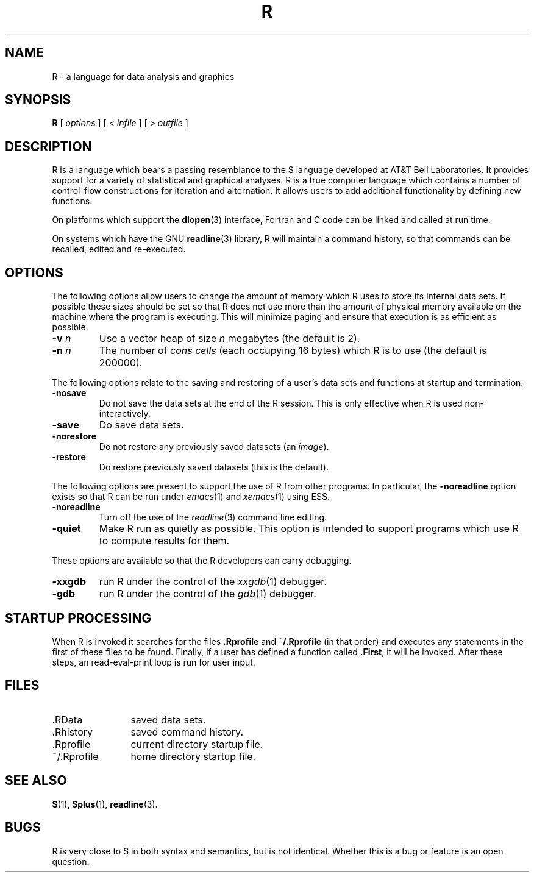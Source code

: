 .TH R 1
.SH NAME
R \- a language for data analysis and graphics
.SH SYNOPSIS
.B R
[
.I options
]
[
<
.I infile
]
[
> 
.I outfile
]
.SH DESCRIPTION
R is a language which bears a passing resemblance to the S language
developed at AT&T Bell Laboratories.
It provides support for a variety of statistical and graphical analyses.
R is a true computer language which contains a number
of control-flow constructions for iteration and alternation.
It allows users to add additional functionality by defining
new functions.
.LP
On platforms which support the
.BR dlopen (3)
interface, Fortran and C code can be linked and called at run time.
.LP
On systems which have the GNU
.BR readline (3)
library, R will maintain a command history,
so that commands can be recalled, edited and
re-executed.
.SH OPTIONS
The following options allow users to change the amount of memory
which R uses to store its internal data sets.
If possible these sizes should be set so that R does not use
more than the amount of physical memory available on the machine
where the program is executing.
This will minimize paging and ensure that execution
is as efficient as possible.
.TP
\fB\-v\fP \fIn\fP
Use a vector heap of size \fIn\fP megabytes (the default is 2).
.TP
\fB\-n\fP \fIn\fP
The number of \fIcons cells\fP (each occupying 16 bytes)
which R is to use (the default is 200000).
.LP
The following options relate to the saving and restoring of a user's
data sets and functions at startup and termination.
.TP
.B \-nosave
Do not save the data sets at the end of the R session.
This is only effective when R is used non-interactively.
.TP
.B \-save
Do save data sets.
.TP
.B \-norestore
Do not restore any previously saved datasets (an \fIimage\fP).
.TP
.B \-restore
Do restore previously saved datasets (this is the default).
.LP
The following options are present to support the use of
R from other programs.  In particular, the
.B \-noreadline
option exists so that R can be run under
.IR emacs (1)
and
.IR xemacs (1)
using ESS.
.TP
.B \-noreadline
Turn off the use of the
.IR readline (3)
command line editing.
.TP
.B \-quiet
Make R run as quietly as possible.  This option is intended
to support programs which use R to compute results for them.
.LP
These options are available so that the R developers can
carry debugging.
.TP
.B \-xxgdb
run R under the control of the
.IR xxgdb (1)
debugger.
.TP
.B \-gdb
run R under the control of the
.IR gdb (1)
debugger.
.SH STARTUP PROCESSING
When R is invoked it searches for the files
.B .Rprofile
and
.B ~/.Rprofile
(in that order) and executes any statements
in the first of these files to be found.
Finally, if a user has defined a function called
.BR \&.First ,
it will be invoked.
After these steps, an read-eval-print loop is run
for user input.
.SH FILES
.PD 0
.TP 12
\&.RData
saved data sets.
.TP
\&.Rhistory
saved command history.
.TP
\&.Rprofile
current directory startup file.
.TP
\&~/.Rprofile
home directory startup file.
.PD
.SH SEE ALSO
.BR S (1) ,
.BR Splus (1),
.BR readline (3).
.SH BUGS
R is very close to S in both syntax and semantics, but is not identical.
Whether this is a bug or feature is an open question.
